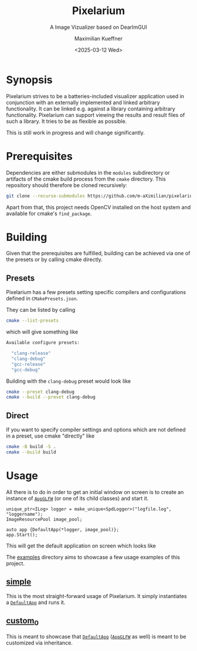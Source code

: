 #+options: author:t broken-links:nil c:nil creator:nil
#+options: timestamp:t title:t toc:t todo:t |:t
#+title: Pixelarium
#+subtitle: A Image Vizualizer based on DearImGUI
#+date: <2025-03-12 Wed>
#+author: Maximilian Kueffner
#+exclude_tags: noexport

[[https://github.com/m-aXimilian/pixelarium/actions/workflows/ci-workflow.yml][file:https://github.com/m-aXimilian/pixelarium/actions/workflows/ci-workflow.yml/badge.svg]]
[[https://github.com/m-aXimilian/pixelarium/actions/workflows/mega-linter.yml][file:https://github.com/m-aXimilian/pixelarium/actions/workflows/mega-linter.yml/badge.svg]]

* Synopsis

Pixelarium strives to be a batteries-included visualizer application used in conjunction with an externally implemented and linked arbitrary functionality.
It can be linked e.g. against a library containing arbitrary functionality. Pixelarium can support viewing the results and result files of such a library.
It tries to be as flexible as possible.

This is still work in progress and will change significantly.

* Prerequisites

Dependencies are either submodules in the =modules= subdirectory or artifacts of the cmake build process from the =cmake= directory. This repository should therefore be cloned recursively:
#+begin_src sh
  git clone --recurse-submodules https://github.com/m-aXimilian/pixelarium.git
#+end_src

Apart from that, this project needs OpenCV installed on the host system and available for cmake's =find_package=.

* Building

Given that the prerequisites are fulfilled, building can be achieved via one of the presets or by calling cmake directly.

** Presets

Pixelarium has a few presets setting specific compilers and configurations defined in =CMakePresets.json=.

They can be listed by calling
#+begin_src sh :results raw :wrap src sh
  cmake --list-presets
#+end_src
which will give something like
#+RESULTS:
#+begin_src sh
Available configure presets:

  "clang-release"
  "clang-debug"
  "gcc-release"
  "gcc-debug"
#+end_src

Building with the =clang-debug= preset would look like
#+begin_src sh
  cmake --preset clang-debug
  cmake --build --preset clang-debug
#+end_src

** Direct

If you want to specify compiler settings and options which are not defined in a preset, use cmake "directly" like
#+begin_src sh
  cmake -B build -S .
  cmake --build build
#+end_src

* Usage

All there is to do in order to get an initial window on screen is to create an instance of [[file:lib/app/AppGLFW.hpp][=AppGLFW=]] (or one of its child classes) and start it.

#+begin_src C++
  unique_ptr<ILog> logger = make_unique<SpdLogger>("logfile.log", "loggername");
  ImageResourcePool image_pool;

  auto app {DefaultApp(*logger, image_pool)};
  app.Start();
#+end_src

This will get the default application on screen which looks like
[[file:doc/figures/default-app.png]]


The [[file:examples/][examples]] directory aims to showcase a few usage examples of this project.

** [[file:examples/simple/][simple]]

This is the most straight-forward usage of Pixelarium. It simply instantiates a [[file:lib/app/DefaultApp.hpp][=DefaultApp=]] and runs it.

** [[file:examples/custom_0/][custom_0]]

This is meant to showcase that [[file:lib/app/DefaultApp.hpp][=DefaultApp=]] ([[file:lib/app/AppGLFW.hpp][=AppGLFW=]] as well) is meant to be customized via inheritance.
